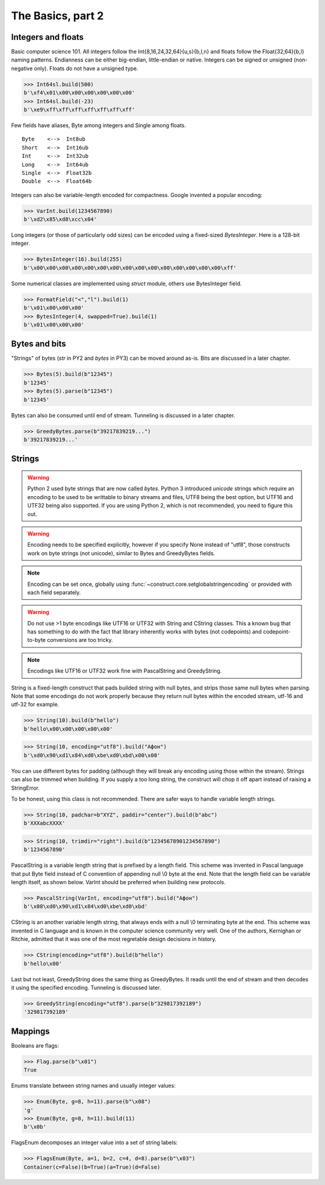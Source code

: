 ============
The Basics, part 2
============


Integers and floats
===================

Basic computer science 101. All integers follow the Int{8,16,24,32,64}{u,s}{b,l,n} and floats follow the Float{32,64}{b,l} naming patterns. Endianness can be either big-endian, little-endian or native. Integers can be signed or unsigned (non-negative only). Floats do not have a unsigned type.

>>> Int64sl.build(500)
b'\xf4\x01\x00\x00\x00\x00\x00\x00'
>>> Int64sl.build(-23)
b'\xe9\xff\xff\xff\xff\xff\xff\xff'

Few fields have aliases, Byte among integers and Single among floats.

::

    Byte    <-->  Int8ub
    Short   <-->  Int16ub
    Int     <-->  Int32ub
    Long    <-->  Int64ub
    Single  <-->  Float32b
    Double  <-->  Float64b

Integers can also be variable-length encoded for compactness. Google invented a popular encoding:

>>> VarInt.build(1234567890)
b'\xd2\x85\xd8\xcc\x04'

Long integers (or those of particularly odd sizes) can be encoded using a fixed-sized `BytesInteger`. Here is a 128-bit integer.

>>> BytesInteger(16).build(255)
b'\x00\x00\x00\x00\x00\x00\x00\x00\x00\x00\x00\x00\x00\x00\x00\xff'

Some numerical classes are implemented using `struct` module, others use BytesInteger field.

>>> FormatField("<","l").build(1)
b'\x01\x00\x00\x00'
>>> BytesInteger(4, swapped=True).build(1)
b'\x01\x00\x00\x00'



Bytes and bits
==============

"Strings" of bytes (`str` in PY2 and `bytes` in PY3) can be moved around as-is. Bits are discussed in a later chapter.

>>> Bytes(5).build(b"12345")
b'12345'
>>> Bytes(5).parse(b"12345")
b'12345'

Bytes can also be consumed until end of stream. Tunneling is discussed in a later chapter.

>>> GreedyBytes.parse(b"39217839219...")
b'39217839219...'


Strings
========

.. warning:: Python 2 used byte strings that are now called `bytes`. Python 3 introduced `unicode` strings which require an encoding to be used to be writtable to binary streams and files, UTF8 being the best option, but UTF16 and UTF32 being also supported. If you are using Python 2, which is not recommended, you need to figure this out.

.. warning:: Encoding needs to be specified explicitly, however if you specify None instead of "utf8", those constructs work on byte strings (not unicode), similar to Bytes and GreedyBytes fields.

.. note:: Encoding can be set once, globally using :func:`~construct.core.setglobalstringencoding` or provided with each field separately.

.. warning:: Do not use >1 byte encodings like UTF16 or UTF32 with String and CString classes. This a known bug that has something to do with the fact that library inherently works with bytes (not codepoints) and codepoint-to-byte conversions are too tricky.

.. note:: Encodings like UTF16 or UTF32 work fine with PascalString and GreedyString.

String is a fixed-length construct that pads builded string with null bytes, and strips those same null bytes when parsing. Note that some encodings do not work properly because they return null bytes within the encoded stream, utf-16 and utf-32 for example.

>>> String(10).build(b"hello")
b'hello\x00\x00\x00\x00\x00'

>>> String(10, encoding="utf8").build("Афон")
b'\xd0\x90\xd1\x84\xd0\xbe\xd0\xbd\x00\x00'

You can use different bytes for padding (although they will break any encoding using those within the stream). Strings can also be trimmed when building. If you supply a too long string, the construct will chop it off apart instead of raising a StringError.

To be honest, using this class is not recommended. There are safer ways to handle variable length strings.

>>> String(10, padchar=b"XYZ", paddir="center").build(b"abc")
b'XXXabcXXXX'

>>> String(10, trimdir="right").build(b"12345678901234567890")
b'1234567890'

PascalString is a variable length string that is prefixed by a length field. This scheme was invented in Pascal language that put Byte field instead of C convention of appending null \\0 byte at the end. Note that the length field can be variable length itself, as shown below. VarInt should be preferred when building new protocols.

>>> PascalString(VarInt, encoding="utf8").build("Афон")
b'\x08\xd0\x90\xd1\x84\xd0\xbe\xd0\xbd'

CString is an another variable length string, that always ends with a null \\0 terminating byte at the end. This scheme was invented in C language and is known in the computer science community very well. One of the authors, Kernighan or Ritchie, admitted that it was one of the most regretable design decisions in history.

>>> CString(encoding="utf8").build(b"hello")
b'hello\x00'

Last but not least, GreedyString does the same thing as GreedyBytes. It reads until the end of stream and then decodes it using the specified encoding. Tunneling is discussed later.

>>> GreedyString(encoding="utf8").parse(b"329817392189")
'329817392189'


Mappings
==========

Booleans are flags:

>>> Flag.parse(b"\x01")
True

Enums translate between string names and usually integer values:

>>> Enum(Byte, g=8, h=11).parse(b"\x08")
'g'
>>> Enum(Byte, g=8, h=11).build(11)
b'\x0b'

FlagsEnum decomposes an integer value into a set of string labels:

>>> FlagsEnum(Byte, a=1, b=2, c=4, d=8).parse(b"\x03")
Container(c=False)(b=True)(a=True)(d=False)

